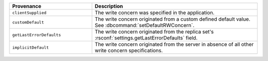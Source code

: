 .. list-table::
   :header-rows: 1
   :widths: 20 40

   * - Provenance
     - Description

   * - ``clientSupplied``
     - The write concern was specified in the application.

   * - ``customDefault``
     - The write concern originated from a custom defined
       default value. See :dbcommand:`setDefaultRWConcern`.

   * - ``getLastErrorDefaults``
     - The write concern originated from the replica set's
       :rsconf:`settings.getLastErrorDefaults` field.

   * - ``implicitDefault``
     - The write concern originated from the server in absence
       of all other write concern specifications.
